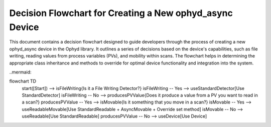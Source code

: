 
Decision Flowchart for Creating a New ophyd_async Device
========================================================

This document contains a decision flowchart designed to guide developers through the process of creating a new ophyd_async device in the Ophyd library. It outlines a series of decisions based on the device's capabilities, such as file writing, reading values from process variables (PVs), and mobility within scans. The flowchart helps in determining the appropriate class inheritance and methods to override for optimal device functionality and integration into the system.

..mermaid::

flowchart TD
    start([Start]) --> isFileWriting{Is it a File Writing Detector?}
    isFileWriting -- Yes --> useStandardDetector[Use StandardDetector]
    isFileWriting -- No --> producesPVValue{Does it produce a value from a PV you want to read in a scan?}
    producesPVValue -- Yes --> isMovable{Is it something that you move in a scan?}
    isMovable -- Yes --> useReadableMovable[Use StandardReadable + AsyncMovable + Override set method]
    isMovable -- No --> useReadable[Use StandardReadable]
    producesPVValue -- No --> useDevice[Use Device]
